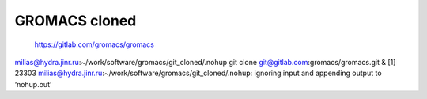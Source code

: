 ==============
GROMACS cloned
==============

 https://gitlab.com/gromacs/gromacs

milias@hydra.jinr.ru:~/work/software/gromacs/git_cloned/.nohup git clone git@gitlab.com:gromacs/gromacs.git &
[1] 23303
milias@hydra.jinr.ru:~/work/software/gromacs/git_cloned/.nohup: ignoring input and appending output to ‘nohup.out’

